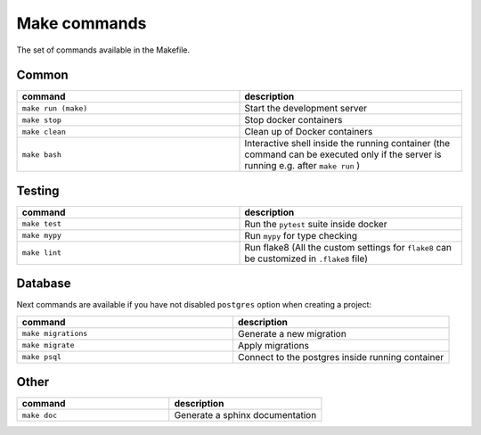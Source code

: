 Make commands
=============

The set of commands available in the Makefile.

Common
------


.. csv-table::
   :header: "command", "description"
   :widths: 20, 20

   ``make run (make)``, Start the development server
   ``make stop``, Stop docker containers
   ``make clean``, Clean up of Docker containers
   ``make bash``, Interactive shell inside the running container (the command can be executed only if the server is running e.g. after ``make run`` )



Testing
-------



.. csv-table::
   :header: "command", "description"
   :widths: 20, 20

   ``make test``, Run the ``pytest`` suite inside docker
   ``make mypy``, Run ``mypy`` for type checking
   ``make lint``, Run flake8 (All the custom settings for ``flake8`` can be customized in ``.flake8`` file)



Database
--------
Next commands are available if you have not disabled ``postgres`` option when creating a project:


.. csv-table::
   :header: "command", "description"
   :widths: 20, 20

   ``make migrations``, Generate a new migration
   ``make migrate``, Apply migrations
   ``make psql``, Connect to the postgres inside running container


Other
-----

.. csv-table::
   :header: "command", "description"
   :widths: 20, 20

   ``make doc``, Generate a sphinx documentation

